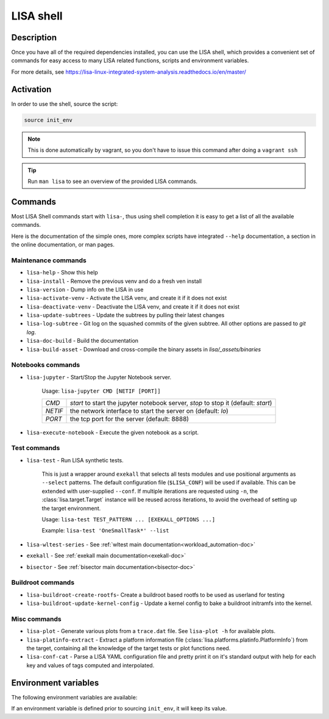 **********
LISA shell
**********

Description
+++++++++++

Once you have all of the required dependencies installed, you can use the LISA
shell, which provides a convenient set of commands for easy access to many LISA
related functions, scripts and environment variables.

For more details, see
`<https://lisa-linux-integrated-system-analysis.readthedocs.io/en/master/>`_

Activation
++++++++++

In order to use the shell, source the script:

.. code-block:: sh

   source init_env

.. note::

   This is done automatically by vagrant, so you don't have to issue this
   command after doing a ``vagrant ssh``

.. tip:: Run ``man lisa`` to see an overview of the provided LISA commands.


Commands
++++++++

Most LISA Shell commands start with ``lisa-``, thus using shell completion it
is easy to get a list of all the available commands.

Here is the documentation of the simple ones, more complex scripts have
integrated ``--help`` documentation, a section in the online documentation, or
man pages.

Maintenance commands
--------------------


* ``lisa-help``             - Show this help
* ``lisa-install``          - Remove the previous venv and do a fresh ven install
* ``lisa-version``          - Dump info on the LISA in use
* ``lisa-activate-venv``    - Activate the LISA venv, and create it if it does not exist
* ``lisa-deactivate-venv``  - Deactivate the LISA venv, and create it if it does not exist
* ``lisa-update-subtrees``  - Update the subtrees by pulling their latest changes
* ``lisa-log-subtree``      - Git log on the squashed commits of the given
  subtree. All other options are passed to `git log`.
* ``lisa-doc-build``        - Build the documentation
* ``lisa-build-asset``      - Download and cross-compile the binary assets in `lisa/_assets/binaries`


Notebooks commands
------------------

* ``lisa-jupyter`` - Start/Stop the Jupyter Notebook server.

   Usage: ``lisa-jupyter CMD [NETIF [PORT]]``

   .. list-table::
      :widths: auto
      :align: left

      * - `CMD`
        - `start` to start the jupyter notebook server, `stop` to stop it
          (default: `start`)
      * - `NETIF`
        - the network interface to start the server on (default: `lo`)
      * - `PORT`
        - the tcp port for the server (default: 8888)

* ``lisa-execute-notebook`` - Execute the given notebook as a script.

Test commands
-------------

* ``lisa-test`` - Run LISA synthetic tests.

   This is just a wrapper around ``exekall`` that selects all tests modules and
   use positional arguments as ``--select`` patterns. The default configuration
   file (``$LISA_CONF``) will be used if available. This can be extended with
   user-supplied ``--conf``. If multiple iterations are requested using ``-n``,
   the :class:`lisa.target.Target` instance will be reused across iterations,
   to avoid the overhead of setting up the target environment.

   Usage: ``lisa-test TEST_PATTERN ... [EXEKALL_OPTIONS ...]``

   Example: ``lisa-test 'OneSmallTask*' --list``


* ``lisa-wltest-series``    - See :ref:`wltest main documentation<workload_automation-doc>`
* ``exekall``               - See :ref:`exekall main documentation<exekall-doc>`
* ``bisector``              - See :ref:`bisector main documentation<bisector-doc>`

.. _buildroot-commands:

Buildroot commands
------------------

* ``lisa-buildroot-create-rootfs``- Create a buildroot based rootfs to be used
  as userland for testing
* ``lisa-buildroot-update-kernel-config`` - Update a kernel config to bake a
  buildroot initramfs into the kernel.

Misc commands
-------------

* ``lisa-plot`` - Generate various plots from a ``trace.dat`` file.
  See ``lisa-plot -h`` for available plots.
* ``lisa-platinfo-extract`` - Extract a platform information file
  (:class:`lisa.platforms.platinfo.PlatformInfo`) from the target, containing
  all the knowledge of the target tests or plot functions need.
* ``lisa-conf-cat`` - Parse a LISA YAML configuration file and pretty print it
  on it's standard output with help for each key and values of tags computed and
  interpolated.

Environment variables
+++++++++++++++++++++

The following environment variables are available:

.. run-command::

  # Strip-out version-specific info, so we have a more stable output
  printf "%s\n" \
      "source $LISA_HOME/init_env >/dev/null 2>&1" \
      'export LISA_VENV_PATH=".lisa-venv-<python version>"' \
      "$LISA_PYTHON $LISA_HOME/tools/env-list.py --rst --filter-home" \
      | env -i bash

If an environment variable is defined prior to sourcing ``init_env``, it will
keep its value.
